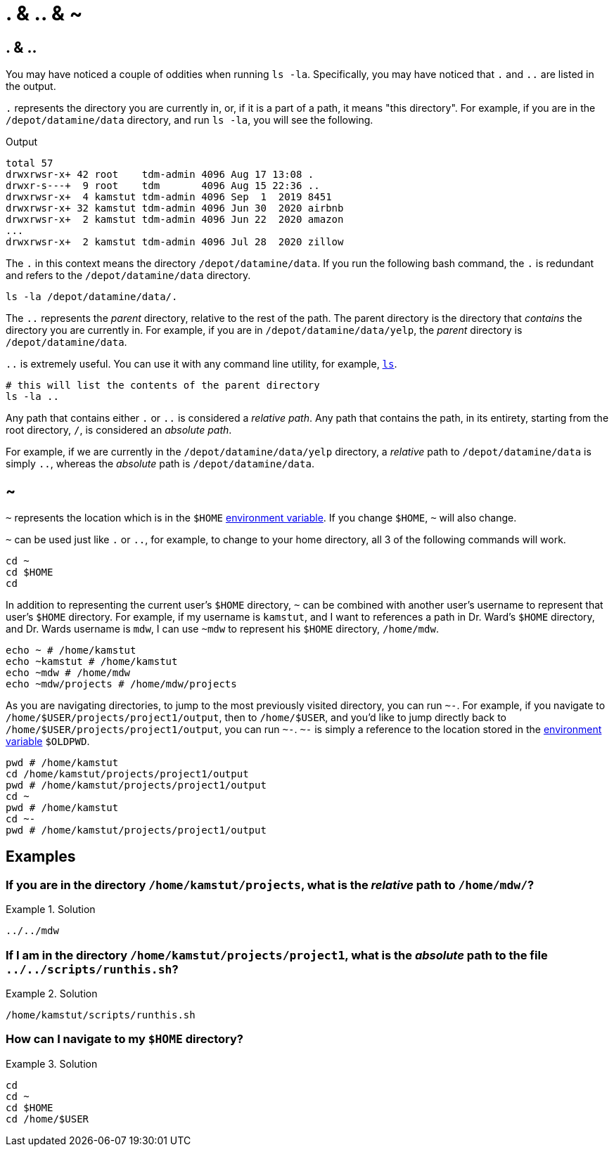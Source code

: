 = . & .. & ~

== . & ..

You may have noticed a couple of oddities when running `ls -la`. Specifically, you may have noticed that `.` and `..` are listed in the output. 

`.` represents the directory you are currently in, or, if it is a part of a path, it means "this directory". For example, if you are in the `/depot/datamine/data` directory, and run `ls -la`, you will see the following.

.Output
----
total 57
drwxrwsr-x+ 42 root    tdm-admin 4096 Aug 17 13:08 .
drwxr-s---+  9 root    tdm       4096 Aug 15 22:36 ..
drwxrwsr-x+  4 kamstut tdm-admin 4096 Sep  1  2019 8451
drwxrwsr-x+ 32 kamstut tdm-admin 4096 Jun 30  2020 airbnb
drwxrwsr-x+  2 kamstut tdm-admin 4096 Jun 22  2020 amazon
...
drwxrwsr-x+  2 kamstut tdm-admin 4096 Jul 28  2020 zillow
----

The `.` in this context means the directory `/depot/datamine/data`. If you run the following bash command, the `.` is redundant and refers to the `/depot/datamine/data` directory.

[source,bash]
----
ls -la /depot/datamine/data/.
----

The `..` represents the _parent_ directory, relative to the rest of the path. The parent directory is the directory that _contains_ the directory you are currently in. For example, if you are in `/depot/datamine/data/yelp`, the _parent_ directory is `/depot/datamine/data`. 

`..` is extremely useful. You can use it with any command line utility, for example, xref:book:unix:ls.adoc[`ls`].

[source,bash]
----
# this will list the contents of the parent directory
ls -la ..
----

Any path that contains either `.` or `..` is considered a _relative path_. Any path that contains the path, in its entirety, starting from the root directory, `/`, is considered an _absolute path_.

For example, if we are currently in the `/depot/datamine/data/yelp` directory, a _relative_ path to `/depot/datamine/data` is simply `..`, whereas the _absolute_ path is `/depot/datamine/data`.

== ~

`~` represents the location which is in the `$HOME` xref:book:unix:environment-variables.adoc[environment variable]. If you change `$HOME`, `~` will also change.

`~` can be used just like `.` or `..`, for example, to change to your home directory, all 3 of the following commands will work.

[source,bash]
----
cd ~
cd $HOME
cd 
----

In addition to representing the current user's `$HOME` directory, `~` can be combined with another user's username to represent that user's `$HOME` directory. For example, if my username is `kamstut`, and I want to references a path in Dr. Ward's `$HOME` directory, and Dr. Wards username is `mdw`, I can use `~mdw` to represent his `$HOME` directory, `/home/mdw`.

[source,bash]
----
echo ~ # /home/kamstut
echo ~kamstut # /home/kamstut
echo ~mdw # /home/mdw
echo ~mdw/projects # /home/mdw/projects
----

As you are navigating directories, to jump to the most previously visited directory, you can run `~-`. For example, if you navigate to `/home/$USER/projects/project1/output`, then to `/home/$USER`, and you'd like to jump directly back to `/home/$USER/projects/project1/output`, you can run `~-`. `~-` is simply a reference to the location stored in the xref:book:unix:environment-variables.adoc[environment variable] `$OLDPWD`.

[source,bash]
----
pwd # /home/kamstut
cd /home/kamstut/projects/project1/output
pwd # /home/kamstut/projects/project1/output
cd ~
pwd # /home/kamstut
cd ~- 
pwd # /home/kamstut/projects/project1/output
----

== Examples

=== If you are in the directory `/home/kamstut/projects`, what is the _relative_ path to `/home/mdw/`?

.Solution
====
----
../../mdw
----
====

=== If I am in the directory `/home/kamstut/projects/project1`, what is the _absolute_ path to the file `../../scripts/runthis.sh`?

.Solution
====
----
/home/kamstut/scripts/runthis.sh
----
====

=== How can I navigate to my `$HOME` directory?

.Solution
====
[source, bash]
----
cd
cd ~
cd $HOME
cd /home/$USER
----
====